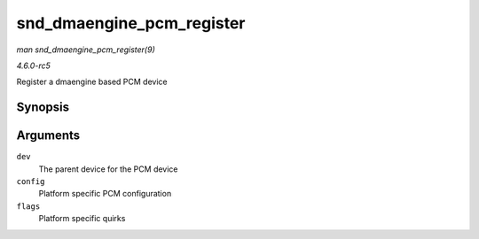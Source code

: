 .. -*- coding: utf-8; mode: rst -*-

.. _API-snd-dmaengine-pcm-register:

==========================
snd_dmaengine_pcm_register
==========================

*man snd_dmaengine_pcm_register(9)*

*4.6.0-rc5*

Register a dmaengine based PCM device


Synopsis
========

.. c:function:: int snd_dmaengine_pcm_register( struct device * dev, const struct snd_dmaengine_pcm_config * config, unsigned int flags )

Arguments
=========

``dev``
    The parent device for the PCM device

``config``
    Platform specific PCM configuration

``flags``
    Platform specific quirks


.. ------------------------------------------------------------------------------
.. This file was automatically converted from DocBook-XML with the dbxml
.. library (https://github.com/return42/sphkerneldoc). The origin XML comes
.. from the linux kernel, refer to:
..
.. * https://github.com/torvalds/linux/tree/master/Documentation/DocBook
.. ------------------------------------------------------------------------------
